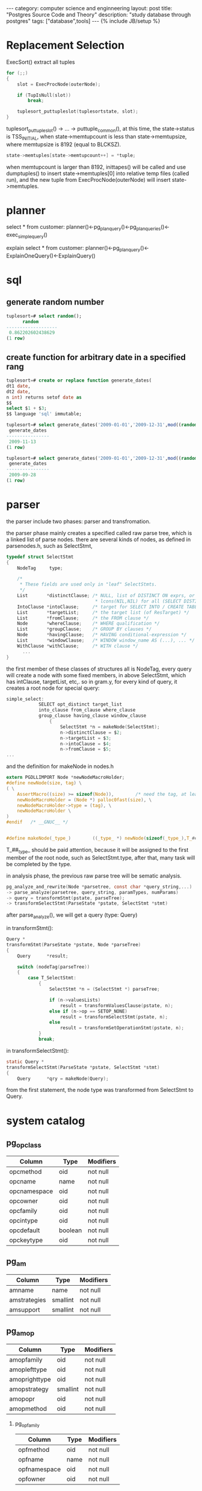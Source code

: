 #+STARTUP: showall indent
#+STARTUP: hidestars
#+OPTIONS:   H:2 num:nil toc:nil \n:nil ::t |:t -:t f:t *:t <:t

#+OPTIONS:   tex:t  d:nil todo:t pri:nil tags:not-in-toc
#+BEGIN_HTML
---
category: computer science and enginneering
layout: post
title: "Postgres Source Code and Theory"
description: "study database through postgres"
tags: ["database",tools]
---
{% include JB/setup %}

#+END_HTML

* Replacement Selection
ExecSort() extract all tuples 

#+BEGIN_SRC c
for (;;)
{
	slot = ExecProcNode(outerNode);

	if (TupIsNull(slot))
		break;

	tuplesort_puttupleslot(tuplesortstate, slot);
}
#+END_SRC

tuplesort_puttupleslot() -> ... -> puttuple_common(), at this time,
the state->status is TSS_INITIAL, when state->memtupcount is less than
state->memtupsize, where memtupsize is 8192 (equal to BLCKSZ).
#+BEGIN_SRC c
state->memtuples[state->memtupcount++] = *tuple;
#+END_SRC

when memtupcount is larger than 8192, inittapes() will be called and
use dumptuples() to insert state->memtuples[0] into relative temp
files (called run), and the new tuple from ExecProcNode(outerNode)
will insert state->memtuples.

* planner
select * from customer:
planner()<-pg_plan_query()<-pg_plan_queries()<-exec_simple_query()

explain select * from customer: planner()<-pg_plan_query()<-ExplainOneQuery()<-ExplainQuery()

* sql
** generate random number
#+BEGIN_SRC sql
tuplesort=# select random();
      random       
-------------------
 0.862202602438629
(1 row)
#+END_SRC

** create function for arbitrary date in a specified rang
#+BEGIN_SRC sql
tuplesort=# create or replace function generate_dates(
dt1 date,
dt2 date,
n int) returns setof date as 
$$
select $1 + $3;
$$ language 'sql' immutable;

tuplesort=# select generate_dates('2009-01-01','2009-12-31',mod((random()*10000)::integer,365));
 generate_dates 
----------------
 2009-11-13
(1 row)

tuplesort=# select generate_dates('2009-01-01','2009-12-31',mod((random()*10000)::integer,365));
 generate_dates 
----------------
 2009-09-28
(1 row)

#+END_SRC

* parser
the parser include two phases: parser and transfromation.

the parser phase mainly creates a specified called raw
parse tree,  which is a linked list of parse nodes. there are
several kinds of nodes, as defined in parsenodes.h, such as SelectStmt,
#+BEGIN_SRC c
typedef struct SelectStmt
{
	NodeTag		type;

	/*
	 * These fields are used only in "leaf" SelectStmts.
	 */
	List	   *distinctClause; /* NULL, list of DISTINCT ON exprs, or
								 * lcons(NIL,NIL) for all (SELECT DISTINCT) */
	IntoClause *intoClause;		/* target for SELECT INTO / CREATE TABLE AS */
	List	   *targetList;		/* the target list (of ResTarget) */
	List	   *fromClause;		/* the FROM clause */
	Node	   *whereClause;	/* WHERE qualification */
	List	   *groupClause;	/* GROUP BY clauses */
	Node	   *havingClause;	/* HAVING conditional-expression */
	List	   *windowClause;	/* WINDOW window_name AS (...), ... */
	WithClause *withClause;		/* WITH clause */
      ...
}
#+END_SRC
the first member of these classes of structures all is NodeTag, every
query will create a node with some fixed members, in above
SelectStmt, which has intClause, targetList, etc,. so in gram.y, for
every kind of query, it creates a root node for special query:
#+BEGIN_SRC c
simple_select:
			SELECT opt_distinct target_list
			into_clause from_clause where_clause
			group_clause having_clause window_clause
				{
					SelectStmt *n = makeNode(SelectStmt);
					n->distinctClause = $2;
					n->targetList = $3;
					n->intoClause = $4;
					n->fromClause = $5;
...
#+END_SRC 
and the definition for makeNode in nodes.h
#+BEGIN_SRC c
extern PGDLLIMPORT Node *newNodeMacroHolder;
#define newNode(size, tag) \
( \
	AssertMacro((size) >= sizeof(Node)),		/* need the tag, at least */ \
	newNodeMacroHolder = (Node *) palloc0fast(size), \
	newNodeMacroHolder->type = (tag), \
	newNodeMacroHolder \
)
#endif   /* __GNUC__ */


#define makeNode(_type_)		((_type_ *) newNode(sizeof(_type_),T_##_type_))

#+END_SRC
T_##_type_ should be paid attention, because it will be assigned
to the first member of the root node, such as SelectStmt.type, after
that, many task will be completed by the type.  

in analysis phase, the previous raw parse tree will be sematic
analysis.
#+BEGIN_SRC c
pg_analyze_and_rewrite(Node *parsetree, const char *query_string,...) 
-> parse_analyze(parsetree, query_string, paramTypes, numParams)
-> query = transformStmt(pstate, parseTree);
-> transformSelectStmt(ParseState *pstate, SelectStmt *stmt)
#+END_SRC

after parse_analyze(), we will get a query (type: Query)

in transformStmt():

#+BEGIN_SRC c
Query *
transformStmt(ParseState *pstate, Node *parseTree)
{
	Query	   *result;

	switch (nodeTag(parseTree))
	{
		case T_SelectStmt:
			{
				SelectStmt *n = (SelectStmt *) parseTree;

				if (n->valuesLists)
					result = transformValuesClause(pstate, n);
				else if (n->op == SETOP_NONE)
					result = transformSelectStmt(pstate, n);
				else
					result = transformSetOperationStmt(pstate, n);
			}
			break;

#+END_SRC

in transformSelectStmt():
#+BEGIN_SRC c
static Query *
transformSelectStmt(ParseState *pstate, SelectStmt *stmt)
{
	Query	   *qry = makeNode(Query);

#+END_SRC
from the first statement, the node type was transformed from
SelectStmt to Query.

* system catalog


** pg_opclass

| Column       | Type    | Modifiers |
|--------------+---------+-----------|
| opcmethod    | oid     | not null  |
| opcname      | name    | not null  |
| opcnamespace | oid     | not null  |
| opcowner     | oid     | not null  |
| opcfamily    | oid     | not null  |
| opcintype    | oid     | not null  |
| opcdefault   | boolean | not null  |
| opckeytype   | oid     | not null  |

** pg_am

| Column       | Type     | Modifiers |
|--------------+----------+-----------|
| amname       | name     | not null  |
| amstrategies | smallint | not null  |
| amsupport    | smallint | not null  |

** pg_amop

| Column        | Type     | Modifiers |
|---------------+----------+-----------|
| amopfamily    | oid      | not null  |
| amoplefttype  | oid      | not null  |
| amoprighttype | oid      | not null  |
| amopstrategy  | smallint | not null  |
| amopopr       | oid      | not null  |
| amopmethod    | oid      | not null  | 

*** pg_opfamily

| Column       | Type | Modifiers |
|--------------+------+-----------|
| opfmethod    | oid  | not null  |
| opfname      | name | not null  |
| opfnamespace | oid  | not null  |
| opfowner     | oid  | not null  |

NOTE: opcmethod, amopmethod and opfmethod are the same value as
pg_am's oid, so that the following query is right:

#+BEGIN_SRC sql
SELECT am.amname AS index_method,
       opc.opcname AS opclass_name
    FROM pg_am am, pg_opclass opc
    WHERE opc.opcmethod = am.oid
    ORDER BY index_method, opclass_name;

SELECT am.amname AS index_method,
       opf.opfname AS opfamily_name,
       amop.amopopr::regoperator AS opfamily_operator
    FROM pg_am am, pg_opfamily opf, pg_amop amop
    WHERE opf.opfmethod = am.oid AND
          amop.amopfamily = opf.oid
    ORDER BY index_method, opfamily_name, opfamily_operator;
#+END_SRC

also, amopfamily in pg_amop is the same value as pg_opfamily's oid.

* operator classes explained[fn:1]

** what is an operator class?
in PostgreSQL an index is not a hardwired thing,capable of following
just one strategy.

Asume that two values stored in a database:

#+BEGIN_SRC sql
CREATE TABLE t_sva (sva text);
 
INSERT INTO t_sva VALUES ('1118090878');
INSERT INTO t_sva VALUES ('2345010477');
#+END_SRC

1118090878 is Austrian social security number, 09 = day of month, 08 = month, 78 = year, 1118 = a sequential number,
so that 1118090878 is actually after 2345010477.

how to implement this strange sort, we need our own handcrafted
indexing strategy using PostgreSQL's operator class.

** how it works
#+BEGIN_SRC sql
CREATE OR REPLACE FUNCTION normalize_si(text)
 
RETURNS text AS $$
 
        BEGIN
 
        RETURN substring($1, 9, 2) ||
 
                substring($1, 7, 2) || substring($1, 5, 2) || substring($1, 1, 4);
 
        END; $$
 
LANGUAGE 'plpgsql' IMMUTABLE;

SELECT normalize_si('1118090878');
 
normalize_si
 
--------------
 
7808091118
 
(1 row)

CREATE OR REPLACE FUNCTION si_lt(text, text)
 
        RETURNS boolean AS
 
$$
 
        BEGIN
 
                RETURN normalize_si($1) < normalize_si($2);
 
        END;
 
$$ LANGUAGE 'plpgsql' IMMUTABLE;
 
-- lower equals
 
CREATE OR REPLACE FUNCTION si_le(text, text)
 
        RETURNS boolean AS
 
$$
 
        BEGIN
 
                RETURN normalize_si($1) <= normalize_si($2);
 
        END;
 
$$ LANGUAGE 'plpgsql' IMMUTABLE;
 
-- greater equal
 
CREATE OR REPLACE FUNCTION si_ge(text, text)
 
RETURNS boolean AS
 
$$
 
BEGIN
 
RETURN normalize_si($1) >= normalize_si($2);
 
END;
 
$$ LANGUAGE 'plpgsql' IMMUTABLE;
 
-- greater
 
CREATE OR REPLACE FUNCTION si_gt(text, text)
 
RETURNS boolean AS
 
$$
 
BEGIN
 
RETURN normalize_si($1) > normalize_si($2);
 
END;
 
$$ LANGUAGE 'plpgsql' IMMUTABLE;


#+END_SRC

in PostgreSQL every operator is simply based on a stored procedure.

#+BEGIN_SRC sql
-- define operators
 
CREATE OPERATOR <# ( PROCEDURE=si_lt,
 
                        LEFTARG=text,
 
                        RIGHTARG=text);
 
CREATE OPERATOR <=# ( PROCEDURE=si_le,
 
                        LEFTARG=text,
 
                        RIGHTARG=text);
 
CREATE OPERATOR >=# ( PROCEDURE=si_ge,
 
                        LEFTARG=text,
 
                        RIGHTARG=text);
 
CREATE OPERATOR ># ( PROCEDURE=si_gt,
 
                        LEFTARG=text,
 
                        RIGHTARG=text);

tuplesort=# select * from t_sva order by sva  using >;
    sva     
------------
 2345010477
 1118090878
(2 rows)

tuplesort=# select * from t_sva order by sva  using >#;
    sva     
------------
 1118090878
 2345010477
(2 rows)
#+END_SRC

If you want to crate an operator you must tell PostgreSQL which
function to call.

** support functions
Before an index shows to handle a new strategy we have to define some
support functions.

#+BEGIN_SRC sql
CREATE OR REPLACE FUNCTION si_same(text, text)
 
        RETURNS int AS
 
$$
 
        BEGIN
 
                -- ugly code for clarity
 
                IF      normalize_si($1) < normalize_si($2)
 
                THEN
 
                        RETURN -1;
 
                ELSIF   normalize_si($1) > normalize_si($2)
 
                THEN
 
                        RETURN +1;
 
                ELSE
 
                        RETURN 0;
 
                END IF;
 
        END;
 
$$ LANGUAGE 'plpgsql' IMMUTABLE;
#+END_SRC

** create the operator classes
#+BEGIN_SRC sql
CREATE OPERATOR CLASS sva_special_ops
 
FOR TYPE text USING btree
 
AS
 
OPERATOR        1       <#  ,
 
OPERATOR        2       <=# ,
 
OPERATOR        3       =  ,
 
OPERATOR        4       >=# ,
 
OPERATOR        5       >#  ,
 
FUNCTION        1       si_same(text, text)
 
;
#+END_SRC

we have to tell index, which operators to use when and which support
functions to use.

#+BEGIN_SRC sql
CREATE INDEX idx_special ON t_sva (sva sva_special_ops);

SET enable_seqscan TO off;              -- to make sure that this work with just
 
                                                           -- two rows
 
explain SELECT * FROM t_sva WHERE sva = '0000112276';
 
                                  QUERY PLAN                                  
 
-------------------------------------------------------------------------------
 
 Index Only Scan using idx_special on t_sva  (cost=0.13..8.14 rows=1 width=32)
 
   Index Cond: (sva = '0000112276'::text)
 
(2 rows)



#+END_SRC

** relative catalog info

tuplesort=# select * from pg_operator where oprnamespace=2200;

| oprname | oprnamespace | oprowner | oprkind | oprcanmerge | oprcanhash | oprleft | oprright | oprresult | oprcom | oprnegate | oprcode | oprrest | oprjoin |
|---------+--------------+----------+---------+-------------+------------+---------+----------+-----------+--------+-----------+---------+---------+---------|
| <#      |         2200 |       10 | b       | f           | f          |      25 |       25 |        16 |      0 |         0 | si_lt   | -       | -       |
| <=#     |         2200 |       10 | b       | f           | f          |      25 |       25 |        16 |      0 |         0 | si_lt   | -       | -       |
| >=#     |         2200 |       10 | b       | f           | f          |      25 |       25 |        16 |      0 |         0 | si_lt   | -       | -       |
| >#      |         2200 |       10 | b       | f           | f          |      25 |       25 |        16 |      0 |         0 | si_lt   | -       | -       |

(4 rows)

tuplesort=# select * from pg_opfamily where opfnamespace=2200;

| opfmethod | opfname         | opfnamespace | opfowner |
|-----------+-----------------+--------------+----------|
|       403 | sva_special_ops |         2200 |       10 | 
  
(1 row)

tuplesort=# select * from pg_opclass where opcnamespace=2200;

| opcmethod | opcname         | opcnamespace | opcowner | opcfamily | opcintype | opcdefault | opckeytype |
|-----------+-----------------+--------------+----------+-----------+-----------+------------+------------|
|       403 | sva_special_ops |         2200 |       10 |     41020 |        25 | f          |          0 | 
  
(1 row)

tuplesort=# select * from pg_opfamily where oid=41020;

| opfmethod | opfname         | opfnamespace | opfowner |
|-----------+-----------------+--------------+----------|
|       403 | sva_special_ops |         2200 |       10 | 
  
(1 row)
 

[fn:1] http://www.cybertec.at/operator-classes-explained/
 
** pg_class

the pg_class system table contains one row for each table defined in
your database.


* system cache management

Every catalog cache must have a corresponding unique index on the
system table that it caches.[catcache.h] The extend explanation of it
is that every index in system table (ex., pg_class) has a
corresponding catalog cache represented by "struct catcache", every
row of the table that containing such a index has a corresponding tuple (presented by struct CatCtup) 
,which is stored in a double linked list, which is a element of
catcache' variable length array (called cc_bucket). Which double
linked list in cc_bucket is determined by hash value generated from
the row's contents and table's name. 

#+BEGIN_SRC c
typedef struct catcache
{
	int			id;				/* cache identifier --- see syscache.h */
	struct catcache *cc_next;	/* link to next catcache */
	const char *cc_relname;		/* name of relation the tuples come from */
      ...

	TupleDesc	cc_tupdesc;		/* tuple descriptor (copied from oreldesc) */
      ...
	int			cc_nbuckets;	/* # of hash buckets in this cache */
	int			cc_nkeys;		/* # of keys (1..4) */
	int			cc_key[4];		/* AttrNumber of each key */
	PGFunction	cc_hashfunc[4]; /* hash function to use for each key */
	ScanKeyData cc_skey[4];		/* precomputed key info for heap scans */

      ...
	Dllist		cc_bucket[1];	/* hash buckets --- VARIABLE LENGTH ARRAY */
} CatCache;						/* VARIABLE LENGTH STRUCT */

#+END_SRC


syscache's type is catcache, which is a low-level catalog cache. Every
system catalog table (ie, pg_class) is one item of syscache, and each
one is first time initiated by cacheinfo, of course, syscache and
cacheinfo have the same amount of items.

#+BEGIN_SRC c
struct cachedesc
{
	Oid			reloid;			/* OID of the relation being cached */
	Oid			indoid;			/* OID of index relation for this cache */
	int			reloidattr;		/* attr number of rel OID reference, or 0 */
	int			nkeys;			/* # of keys needed for cache lookup */
	int			key[4];			/* attribute numbers of key attrs */
	int			nbuckets;		/* number of hash buckets for this cache */
};
#+END_SRC

cacheinfo's type is cachedesc which defines a single syscache and contains all system catalog tables' index information, and
takes pg_class for examples,  
#+BEGIN_SRC c
	{RelationRelationId,		/* RELNAMENSP */
		ClassNameNspIndexId,
		ObjectIdAttributeNumber,
		2,
		{
			Anum_pg_class_relname,
			Anum_pg_class_relnamespace,
			0,
			0
		},
		1024
	},
#+END_SRC

ClassNameNspIndexId is defined in indexing.h:

#+BEGIN_SRC c
DECLARE_UNIQUE_INDEX(pg_class_relname_nsp_index, 2663, on pg_class using btree(relname name_ops, relnamespace oid_ops));
#define ClassNameNspIndexId  2663
#+END_SRC

pg_class_relname_nsp_index is the table pg_class' index name, we can
verify it using command:

#+BEGIN_SRC sql
tuplesort=# \d pg_class;
      Table "pg_catalog.pg_class"
     Column     |   Type    | Modifiers 
----------------+-----------+-----------
 relname        | name      | not null
 relnamespace   | oid       | not null

...

Indexes:
    "pg_class_oid_index" UNIQUE, btree (oid)
    "pg_class_relname_nsp_index" UNIQUE, btree (relname, relnamespace)

#+END_SRC

* composite variable declaration

A composite variable is one that corresponds to a complete row in a particular table. It has
fields that correspond to each column in the table. We can declare and use composite variables
in our stored procedures, either as rowtype or record.

To declare a composite variable, we use the rowtype declaration syntax
as follows:

name table%rowtype;

The result of this declaration will be a variable that itself has fields, one for each column in
the table on which it is based. Consider the following:
contact customer%rowtype;

This will create a variable called contact with fields corresponding to columns in the customer
table. To use the fields, we use the syntax variable.field. Here is an
example code fragment:

#+BEGIN_SRC sql
DECLARE
contact customer%rowtype;
address text;
BEGIN
contact.zipcode := 'XY1 6ZZ';
contact.fname := NULL;
address := contact.addressline || contact.town;
...
END;
#+END_SRC


* catach cache for create a new user table

 when create a new user table:
#+BEGIN_SRC sql
create table Reserves (sid integer, bid integer,day date,rname char(25));
#+END_SRC

The user table's namespace oid is 2200, and corresponding name is
 "public", so the member of new talbe's corresponding relation(type: VarRange) has a value "public" from get\_namespace\_name():
  
 ProcessUtility() -> transformCreateStmt() -> get\_namespace\_name() 


In PostgreSQL, creating a new table will define a new class, new type
and new attributes, so that it will add new row in pg_class, pg_type
and pg_attribute finished by calling AddNewRelationType(),
AddNewRelationTuple(pg_class_desc,...) and AddNewAttributeTuples() in
heap_create_with_catalog(). At the same time, every system table has a
corresponding CatCache, so that calling get_relname_relid() and others to add a relative item in these
CatCache variable perspectively is necessary.

DefineRelation() -> heap\_create\_with\_catalog()

* data structure

VarRange, RangeTblEntry and RangeTblRef are used in parsing phase.

- VarRange
  
  RangeVar is used in From clauses and utility statements (such as
  create table ...).

#+BEGIN_SRC c
/*
 * RangeVar - range variable, used in FROM clauses
 *
 * Also used to represent table names in utility statements; there, the alias
 * field is not used, and inhOpt shows whether to apply the operation
 * recursively to child tables.  In some contexts it is also useful to carry
 * a TEMP table indication here.
 */

typedef struct RangeVar
{
	NodeTag		type;
	char	   *catalogname;	/* the catalog (database) name, or NULL */
	char	   *schemaname;		/* the schema name, or NULL */
	char	   *relname;		/* the relation/sequence name */
	InhOption	inhOpt;			/* expand rel by inheritance? recursively act
								 * on children? */
	bool		istemp;			/* is this a temp relation/sequence? */
	Alias	   *alias;			/* table alias & optional column aliases */
	int			location;		/* token location, or -1 if unknown */
} RangeVar;

#+END_SRC

- RangeTblRef 
- RangeTblEntry

- ScanKey
 A ScanKey represents the application of a comparison operator between
  a table or index column and a constant.

#+BEGIN_SRC c
typedef struct ScanKeyData
{
	int			sk_flags;		/* flags, see below */
	AttrNumber	sk_attno;		/* table or index column number */
	StrategyNumber sk_strategy; /* operator strategy number */
	Oid			sk_subtype;		/* strategy subtype */
	FmgrInfo	sk_func;		/* lookup info for function to call */
	Datum		sk_argument;	/* data to compare */
} ScanKeyData;

typedef ScanKeyData *ScanKey;

#+END_SRC

From ScanKeyData, sk_attno defines which column in a table or index,
sk_strategy indicates that we want to search the column's data >, >=,
=, < or <= sk_argument(in general, a constant), sk_func defines a
different function according to the different access
method Btree, Gist, Gin, or Hash included in pg_am, so that if
a specific AM is defined the corresponding function such as btgettuple
will be defined.

- IndexScanDescData

#+BEGIN_SRC s
typedef struct IndexScanDescData
{
	/* scan parameters */
	Relation	heapRelation;	/* heap relation descriptor, or NULL */
	Relation	indexRelation;	/* index relation descriptor */
	Snapshot	xs_snapshot;	/* snapshot to see */
	int			numberOfKeys;	/* number of scan keys */
	ScanKey		keyData;		/* array of scan key descriptors */

	/* signaling to index AM about killing index tuples */
	bool		kill_prior_tuple;		/* last-returned tuple is dead */
	bool		ignore_killed_tuples;	/* do not return killed entries */

	/* index access method's private state */
	void	   *opaque;			/* access-method-specific info */
      ...
}
#+END_SRC

heapRelation is a table, indexRelation is a index for a
specific column for the table, so that there are several different
indexRelations for one table. keyData is the original ScanKey, opaque
includes output ScanKey, and is corresponding to BTScanOpaque,
GinScanOpaque, and GistScanOpaque, HashScanOpaque.

- HeapScanDescData
If there is no index in a table, the search will use
HeapScanDescData. And HeapScanDescData includes many detailed info for
one talbe such as rs_nblocks.

#+BEGIN_SRC c
typedef struct HeapScanDescData
{
	/* scan parameters */
	Relation	rs_rd;			/* heap relation descriptor */
	Snapshot	rs_snapshot;	/* snapshot to see */
	int			rs_nkeys;		/* number of scan keys */
	ScanKey		rs_key;			/* array of scan key descriptors */
	bool		rs_bitmapscan;	/* true if this is really a bitmap scan */
	bool		rs_pageatatime; /* verify visibility page-at-a-time? */
	bool		rs_allow_strat; /* allow or disallow use of access strategy */
	bool		rs_allow_sync;	/* allow or disallow use of syncscan */

	/* state set up at initscan time */
	BlockNumber rs_nblocks;		/* number of blocks to scan */
	BlockNumber rs_startblock;	/* block # to start at */
	BufferAccessStrategy rs_strategy;	/* access strategy for reads */
	bool		rs_syncscan;	/* report location to syncscan logic? */

#+END_SRC



* _bt_preprocess_keys() -- Preprocess scan keys

 comments: One key purpose of this routine is to discover how many scan keys
 must be satisfied to continue the scan. It also attempts to
 eliminate redundant keys and detect contradictory keys.

 what are contradictory keys? 

 the following keys are contradictory keys:

 key = 1 && key > 1 

 the above two expressions do not exist in this function, they only
 indicate that it is contradict if there exist two keys for one column of a table, one key's
 operator is =, the other >. How can we determine this case in
 PostgreSQL? Key is represented by ScanKey variables, =/> is
 corressponding to operator strategy, which included in Scankey. If
 the above cases exist, there must be two ScanKey variables, and their
 sk_attno is the same vaule. In _bt_preprocess_keys(), The
 different ScanKeys with the same sk_attno will be first stored in a
 array xfrom[] in order of operator strategy definition BTLessStrategyNumber, BTLessEqualStrategyNumber,
 BTEqualStrategyNumber, BTGreaterEqualStrategyNumber,
 BTGreaterStrategyNumber, and then check whether they are contradict,
 or redundant. 
#+BEGIN_SRC c
	inkeys = scan->keyData;
      ...
	cur = &inkeys[0];
      ...
      memset(xform, 0, sizeof(xform));

	for (i = 0;; cur++, i++)
      {
        if (... cur->sk_attno != attno){ //assert the same column
             ...
	     /* Re-initialize for new attno */
	     attno = cur->sk_attno;
	     memset(xform, 0, sizeof(xform));
        }
        j = cur->sk_strategy - 1;
   	  if (xform[j] == NULL)
	  {
		/* nope, so remember this scankey */
		xform[j] = cur;
	 }

      }
#+END_SRC		

#+BEGIN_SRC c
#define BTLessStrategyNumber			1
#define BTLessEqualStrategyNumber		2
#define BTEqualStrategyNumber			3
#define BTGreaterEqualStrategyNumber	4
#define BTGreaterStrategyNumber			5

#define BTMaxStrategyNumber				5
#+END_SRC

* some useful calling path
- btgettuple()->_bt_first()
- btbeginscan()->RelationGetIndexScan()->index_rescan()->FunctionCall2()->btgettuple()

- DefineRelation(CreateStmt *stmt, char relkind)->
  heap_create_with_catalog(relname,...)->get_relname_relid(const char
  *relname, Oid relnamespace)->
GetSysCacheOid(RELNAMENSP, PointerGetDatum(relname), ObjectIdGetDatum(relnamespace),
						  0, 0)
						  ->SearchSysCache(cacheId,
						  key1, key2, key3,
						  key4) ->
						  SearchCatCache(SysCache[cacheId],
						  key1, key2, key3,
						  key4) ->
						  systable_beginscan(relation,...) ->

* simple path for one simple query
The whole course is mainy finished in exec_simple_query(const char
*query_string), 

1. produces parse tree list through:
#+BEGIN_SRC c
   parsetree_list = pg_parse_query(query_string);
#+END_SRC,

2. travels the whole list:
#+BEGIN_SRC c
foreach(parsetree_item, parsetree_list){
   Node   *parsetree = (Node *) lfirst(parsetree_item);
}
#+END_SRC

3. for every item, experiences analyze, rewrite and getting plan tree
#+BEGIN_SRC c
querytree_list = pg_analyze_and_rewrite(parsetree, query_string,
												NULL, 0);
plantree_list = pg_plan_queries(querytree_list, 0, NULL);
#+END_SRC

4.execute plan tree
#+BEGIN_SRC c
portal = CreatePortal("", true, true);
PortalDefineQuery(portal,
				  NULL,
				  query_string,
				  commandTag,
				  plantree_list,
				  NULL);

PortalStart(portal, NULL, InvalidSnapshot);

(void) PortalRun(portal,
				 FETCH_ALL,
				 isTopLevel,
				 receiver,
				 receiver,
				 completionTag);
#+END_SRC







